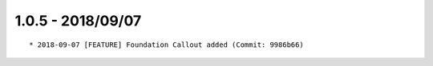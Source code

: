 

1.0.5 - 2018/09/07
------------------

::

	* 2018-09-07 [FEATURE] Foundation Callout added (Commit: 9986b66)